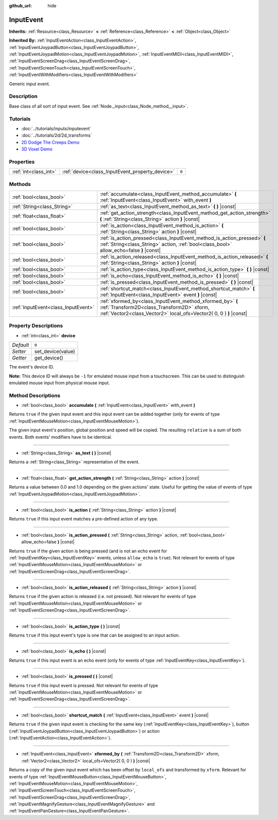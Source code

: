 :github_url: hide

.. Generated automatically by doc/tools/makerst.py in Godot's source tree.
.. DO NOT EDIT THIS FILE, but the InputEvent.xml source instead.
.. The source is found in doc/classes or modules/<name>/doc_classes.

.. _class_InputEvent:

InputEvent
==========

**Inherits:** :ref:`Resource<class_Resource>` **<** :ref:`Reference<class_Reference>` **<** :ref:`Object<class_Object>`

**Inherited By:** :ref:`InputEventAction<class_InputEventAction>`, :ref:`InputEventJoypadButton<class_InputEventJoypadButton>`, :ref:`InputEventJoypadMotion<class_InputEventJoypadMotion>`, :ref:`InputEventMIDI<class_InputEventMIDI>`, :ref:`InputEventScreenDrag<class_InputEventScreenDrag>`, :ref:`InputEventScreenTouch<class_InputEventScreenTouch>`, :ref:`InputEventWithModifiers<class_InputEventWithModifiers>`

Generic input event.

Description
-----------

Base class of all sort of input event. See :ref:`Node._input<class_Node_method__input>`.

Tutorials
---------

- :doc:`../tutorials/inputs/inputevent`

- :doc:`../tutorials/2d/2d_transforms`

- `2D Dodge The Creeps Demo <https://godotengine.org/asset-library/asset/515>`_

- `3D Voxel Demo <https://godotengine.org/asset-library/asset/676>`_

Properties
----------

+-----------------------+-------------------------------------------------+-------+
| :ref:`int<class_int>` | :ref:`device<class_InputEvent_property_device>` | ``0`` |
+-----------------------+-------------------------------------------------+-------+

Methods
-------

+-------------------------------------+--------------------------------------------------------------------------------------------------------------------------------------------------------------------------------+
| :ref:`bool<class_bool>`             | :ref:`accumulate<class_InputEvent_method_accumulate>` **(** :ref:`InputEvent<class_InputEvent>` with_event **)**                                                               |
+-------------------------------------+--------------------------------------------------------------------------------------------------------------------------------------------------------------------------------+
| :ref:`String<class_String>`         | :ref:`as_text<class_InputEvent_method_as_text>` **(** **)** |const|                                                                                                            |
+-------------------------------------+--------------------------------------------------------------------------------------------------------------------------------------------------------------------------------+
| :ref:`float<class_float>`           | :ref:`get_action_strength<class_InputEvent_method_get_action_strength>` **(** :ref:`String<class_String>` action **)** |const|                                                 |
+-------------------------------------+--------------------------------------------------------------------------------------------------------------------------------------------------------------------------------+
| :ref:`bool<class_bool>`             | :ref:`is_action<class_InputEvent_method_is_action>` **(** :ref:`String<class_String>` action **)** |const|                                                                     |
+-------------------------------------+--------------------------------------------------------------------------------------------------------------------------------------------------------------------------------+
| :ref:`bool<class_bool>`             | :ref:`is_action_pressed<class_InputEvent_method_is_action_pressed>` **(** :ref:`String<class_String>` action, :ref:`bool<class_bool>` allow_echo=false **)** |const|           |
+-------------------------------------+--------------------------------------------------------------------------------------------------------------------------------------------------------------------------------+
| :ref:`bool<class_bool>`             | :ref:`is_action_released<class_InputEvent_method_is_action_released>` **(** :ref:`String<class_String>` action **)** |const|                                                   |
+-------------------------------------+--------------------------------------------------------------------------------------------------------------------------------------------------------------------------------+
| :ref:`bool<class_bool>`             | :ref:`is_action_type<class_InputEvent_method_is_action_type>` **(** **)** |const|                                                                                              |
+-------------------------------------+--------------------------------------------------------------------------------------------------------------------------------------------------------------------------------+
| :ref:`bool<class_bool>`             | :ref:`is_echo<class_InputEvent_method_is_echo>` **(** **)** |const|                                                                                                            |
+-------------------------------------+--------------------------------------------------------------------------------------------------------------------------------------------------------------------------------+
| :ref:`bool<class_bool>`             | :ref:`is_pressed<class_InputEvent_method_is_pressed>` **(** **)** |const|                                                                                                      |
+-------------------------------------+--------------------------------------------------------------------------------------------------------------------------------------------------------------------------------+
| :ref:`bool<class_bool>`             | :ref:`shortcut_match<class_InputEvent_method_shortcut_match>` **(** :ref:`InputEvent<class_InputEvent>` event **)** |const|                                                    |
+-------------------------------------+--------------------------------------------------------------------------------------------------------------------------------------------------------------------------------+
| :ref:`InputEvent<class_InputEvent>` | :ref:`xformed_by<class_InputEvent_method_xformed_by>` **(** :ref:`Transform2D<class_Transform2D>` xform, :ref:`Vector2<class_Vector2>` local_ofs=Vector2( 0, 0 ) **)** |const| |
+-------------------------------------+--------------------------------------------------------------------------------------------------------------------------------------------------------------------------------+

Property Descriptions
---------------------

.. _class_InputEvent_property_device:

- :ref:`int<class_int>` **device**

+-----------+-------------------+
| *Default* | ``0``             |
+-----------+-------------------+
| *Setter*  | set_device(value) |
+-----------+-------------------+
| *Getter*  | get_device()      |
+-----------+-------------------+

The event's device ID.

**Note:** This device ID will always be ``-1`` for emulated mouse input from a touchscreen. This can be used to distinguish emulated mouse input from physical mouse input.

Method Descriptions
-------------------

.. _class_InputEvent_method_accumulate:

- :ref:`bool<class_bool>` **accumulate** **(** :ref:`InputEvent<class_InputEvent>` with_event **)**

Returns ``true`` if the given input event and this input event can be added together (only for events of type :ref:`InputEventMouseMotion<class_InputEventMouseMotion>`).

The given input event's position, global position and speed will be copied. The resulting ``relative`` is a sum of both events. Both events' modifiers have to be identical.

----

.. _class_InputEvent_method_as_text:

- :ref:`String<class_String>` **as_text** **(** **)** |const|

Returns a :ref:`String<class_String>` representation of the event.

----

.. _class_InputEvent_method_get_action_strength:

- :ref:`float<class_float>` **get_action_strength** **(** :ref:`String<class_String>` action **)** |const|

Returns a value between 0.0 and 1.0 depending on the given actions' state. Useful for getting the value of events of type :ref:`InputEventJoypadMotion<class_InputEventJoypadMotion>`.

----

.. _class_InputEvent_method_is_action:

- :ref:`bool<class_bool>` **is_action** **(** :ref:`String<class_String>` action **)** |const|

Returns ``true`` if this input event matches a pre-defined action of any type.

----

.. _class_InputEvent_method_is_action_pressed:

- :ref:`bool<class_bool>` **is_action_pressed** **(** :ref:`String<class_String>` action, :ref:`bool<class_bool>` allow_echo=false **)** |const|

Returns ``true`` if the given action is being pressed (and is not an echo event for :ref:`InputEventKey<class_InputEventKey>` events, unless ``allow_echo`` is ``true``). Not relevant for events of type :ref:`InputEventMouseMotion<class_InputEventMouseMotion>` or :ref:`InputEventScreenDrag<class_InputEventScreenDrag>`.

----

.. _class_InputEvent_method_is_action_released:

- :ref:`bool<class_bool>` **is_action_released** **(** :ref:`String<class_String>` action **)** |const|

Returns ``true`` if the given action is released (i.e. not pressed). Not relevant for events of type :ref:`InputEventMouseMotion<class_InputEventMouseMotion>` or :ref:`InputEventScreenDrag<class_InputEventScreenDrag>`.

----

.. _class_InputEvent_method_is_action_type:

- :ref:`bool<class_bool>` **is_action_type** **(** **)** |const|

Returns ``true`` if this input event's type is one that can be assigned to an input action.

----

.. _class_InputEvent_method_is_echo:

- :ref:`bool<class_bool>` **is_echo** **(** **)** |const|

Returns ``true`` if this input event is an echo event (only for events of type :ref:`InputEventKey<class_InputEventKey>`).

----

.. _class_InputEvent_method_is_pressed:

- :ref:`bool<class_bool>` **is_pressed** **(** **)** |const|

Returns ``true`` if this input event is pressed. Not relevant for events of type :ref:`InputEventMouseMotion<class_InputEventMouseMotion>` or :ref:`InputEventScreenDrag<class_InputEventScreenDrag>`.

----

.. _class_InputEvent_method_shortcut_match:

- :ref:`bool<class_bool>` **shortcut_match** **(** :ref:`InputEvent<class_InputEvent>` event **)** |const|

Returns ``true`` if the given input event is checking for the same key (:ref:`InputEventKey<class_InputEventKey>`), button (:ref:`InputEventJoypadButton<class_InputEventJoypadButton>`) or action (:ref:`InputEventAction<class_InputEventAction>`).

----

.. _class_InputEvent_method_xformed_by:

- :ref:`InputEvent<class_InputEvent>` **xformed_by** **(** :ref:`Transform2D<class_Transform2D>` xform, :ref:`Vector2<class_Vector2>` local_ofs=Vector2( 0, 0 ) **)** |const|

Returns a copy of the given input event which has been offset by ``local_ofs`` and transformed by ``xform``. Relevant for events of type :ref:`InputEventMouseButton<class_InputEventMouseButton>`, :ref:`InputEventMouseMotion<class_InputEventMouseMotion>`, :ref:`InputEventScreenTouch<class_InputEventScreenTouch>`, :ref:`InputEventScreenDrag<class_InputEventScreenDrag>`, :ref:`InputEventMagnifyGesture<class_InputEventMagnifyGesture>` and :ref:`InputEventPanGesture<class_InputEventPanGesture>`.

.. |virtual| replace:: :abbr:`virtual (This method should typically be overridden by the user to have any effect.)`
.. |const| replace:: :abbr:`const (This method has no side effects. It doesn't modify any of the instance's member variables.)`
.. |vararg| replace:: :abbr:`vararg (This method accepts any number of arguments after the ones described here.)`
